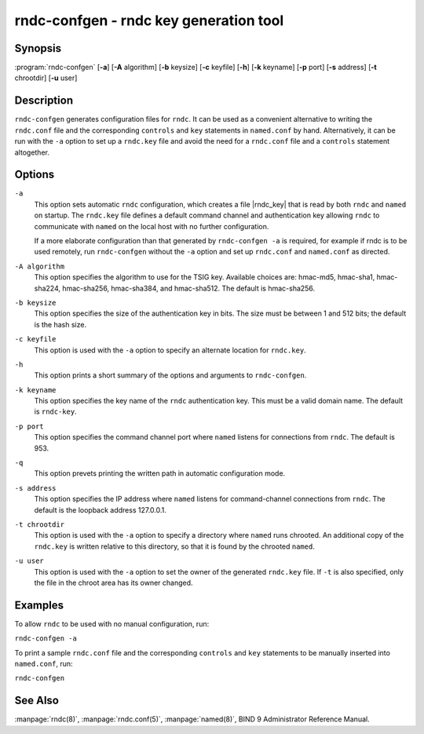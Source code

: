 .. Copyright (C) Internet Systems Consortium, Inc. ("ISC")
..
.. SPDX-License-Identifier: MPL-2.0
..
.. This Source Code Form is subject to the terms of the Mozilla Public
.. License, v. 2.0.  If a copy of the MPL was not distributed with this
.. file, you can obtain one at https://mozilla.org/MPL/2.0/.
..
.. See the COPYRIGHT file distributed with this work for additional
.. information regarding copyright ownership.

.. highlight: console

.. _man_rndc-confgen:

rndc-confgen - rndc key generation tool
---------------------------------------

Synopsis
~~~~~~~~

:program:`rndc-confgen` [**-a**] [**-A** algorithm] [**-b** keysize] [**-c** keyfile] [**-h**] [**-k** keyname] [**-p** port] [**-s** address] [**-t** chrootdir] [**-u** user]

Description
~~~~~~~~~~~

``rndc-confgen`` generates configuration files for ``rndc``. It can be
used as a convenient alternative to writing the ``rndc.conf`` file and
the corresponding ``controls`` and ``key`` statements in ``named.conf``
by hand. Alternatively, it can be run with the ``-a`` option to set up a
``rndc.key`` file and avoid the need for a ``rndc.conf`` file and a
``controls`` statement altogether.

Options
~~~~~~~

``-a``
   This option sets automatic ``rndc`` configuration, which creates a file
   |rndc_key| that is read by both ``rndc`` and ``named`` on startup.
   The ``rndc.key`` file defines a default command channel and
   authentication key allowing ``rndc`` to communicate with ``named`` on
   the local host with no further configuration.

   If a more elaborate configuration than that generated by
   ``rndc-confgen -a`` is required, for example if rndc is to be used
   remotely, run ``rndc-confgen`` without the ``-a`` option
   and set up ``rndc.conf`` and ``named.conf`` as directed.

``-A algorithm``
   This option specifies the algorithm to use for the TSIG key. Available choices
   are: hmac-md5, hmac-sha1, hmac-sha224, hmac-sha256, hmac-sha384, and
   hmac-sha512. The default is hmac-sha256.

``-b keysize``
   This option specifies the size of the authentication key in bits. The size must be between
   1 and 512 bits; the default is the hash size.

``-c keyfile``
   This option is used with the ``-a`` option to specify an alternate location for
   ``rndc.key``.

``-h``
   This option prints a short summary of the options and arguments to
   ``rndc-confgen``.

``-k keyname``
   This option specifies the key name of the ``rndc`` authentication key. This must be a
   valid domain name. The default is ``rndc-key``.

``-p port``
   This option specifies the command channel port where ``named`` listens for
   connections from ``rndc``. The default is 953.

``-q``
   This option prevets printing the written path in automatic configuration mode.

``-s address``
   This option specifies the IP address where ``named`` listens for command-channel
   connections from ``rndc``. The default is the loopback address
   127.0.0.1.

``-t chrootdir``
   This option is used with the ``-a`` option to specify a directory where ``named``
   runs chrooted. An additional copy of the ``rndc.key`` is
   written relative to this directory, so that it is found by the
   chrooted ``named``.

``-u user``
   This option is used with the ``-a`` option to set the owner of the generated ``rndc.key`` file.
   If ``-t`` is also specified, only the file in the chroot
   area has its owner changed.

Examples
~~~~~~~~

To allow ``rndc`` to be used with no manual configuration, run:

``rndc-confgen -a``

To print a sample ``rndc.conf`` file and the corresponding ``controls`` and
``key`` statements to be manually inserted into ``named.conf``, run:

``rndc-confgen``

See Also
~~~~~~~~

:manpage:`rndc(8)`, :manpage:`rndc.conf(5)`, :manpage:`named(8)`, BIND 9 Administrator Reference Manual.
